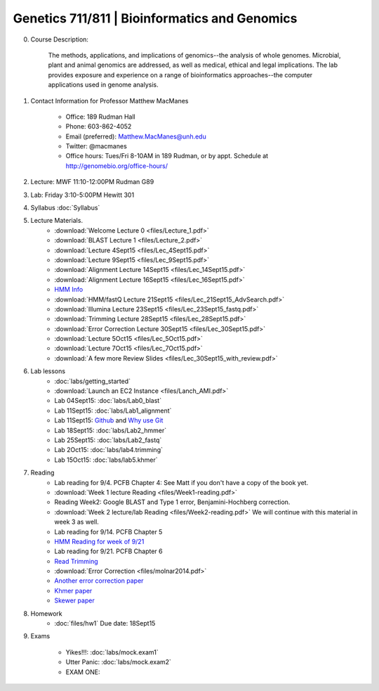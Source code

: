 ==============================================
Genetics 711/811 | Bioinformatics and Genomics
==============================================

0. Course Description:

    The methods, applications, and implications of genomics--the analysis of whole genomes. Microbial, plant and animal genomics are addressed, as well as medical, ethical and legal implications. The lab provides exposure and experience on a range of bioinformatics approaches--the computer applications used in genome analysis.

1. Contact Information for Professor Matthew MacManes

    - Office: 189 Rudman Hall
    - Phone: 603-862-4052
    - Email (preferred): Matthew.MacManes@unh.edu
    - Twitter: @macmanes
    - Office hours: Tues/Fri 8-10AM in 189 Rudman, or by appt. Schedule at http://genomebio.org/office-hours/

2. Lecture: MWF 11:10-12:00PM Rudman G89

3. Lab: Friday 3:10-5:00PM Hewitt 301

4. Syllabus :doc:`Syllabus`

5. Lecture Materials.
    -  :download:`Welcome Lecture 0 <files/Lecture_1.pdf>`
    -  :download:`BLAST Lecture 1 <files/Lecture_2.pdf>`
    -  :download:`Lecture 4Sept15 <files/Lec_4Sept15.pdf>`
    -  :download:`Lecture 9Sept15 <files/Lec_9Sept15.pdf>`
    -  :download:`Alignment Lecture 14Sept15 <files/Lec_14Sept15.pdf>`
    -  :download:`Alignment Lecture 16Sept15 <files/Lec_16Sept15.pdf>`
    -  `HMM Info <http://genomebio.org/Gen711/?p=152>`_
    -  :download:`HMM/fastQ Lecture 21Sept15 <files/Lec_21Sept15_AdvSearch.pdf>`
    -  :download:`Illumina Lecture 23Sept15 <files/Lec_23Sept15_fastq.pdf>`
    -  :download:`Trimming Lecture 28Sept15 <files/Lec_28Sept15.pdf>`
    -  :download:`Error Correction Lecture 30Sept15 <files/Lec_30Sept15.pdf>`
    -  :download:`Lecture 5Oct15 <files/Lec_5Oct15.pdf>`
    -  :download:`Lecture 7Oct15 <files/Lec_7Oct15.pdf>`
    -  :download:`A few more Review Slides <files/Lec_30Sept15_with_review.pdf>`
    
6. Lab lessons
    - :doc:`labs/getting_started`
    - :download:`Launch an EC2 Instance <files/Lanch_AMI.pdf>`
    - Lab 04Sept15: :doc:`labs/Lab0_blast`
    - Lab 11Sept15: :doc:`labs/Lab1_alignment`
    - Lab 11Sept15: `Github <http://angus.readthedocs.org/en/2015/CTB-github.html>`_ and `Why use Git <http://swcarpentry.github.io/git-novice/01-basics.html>`__
    - Lab 18Sept15: :doc:`labs/Lab2_hmmer`
    - Lab 25Sept15: :doc:`labs/Lab2_fastq`
    - Lab 2Oct15: :doc:`labs/lab4.trimming`
    - Lab 15Oct15: :doc:`labs/lab5.khmer`

7. Reading
    - Lab reading for 9/4. PCFB Chapter 4: See Matt if you don't have a copy of the book yet. 
    - :download:`Week 1 lecture Reading <files/Week1-reading.pdf>` 
    - Reading Week2: Google BLAST and Type 1 error, Benjamini-Hochberg correction.  
    - :download:`Week 2 lecture/lab Reading <files/Week2-reading.pdf>` We will continue with this material in week 3 as well. 
    - Lab reading for 9/14. PCFB Chapter 5
    - `HMM Reading for week of 9/21 <http://www.nature.com/nbt/journal/v22/n10/pdf/nbt1004-1315.pdf>`_
    - Lab reading for 9/21. PCFB Chapter 6
    - `Read Trimming <http://journal.frontiersin.org/article/10.3389/fgene.2014.00013/abstract>`_
    - :download:`Error Correction <files/molnar2014.pdf>`
    - `Another error correction paper <http://bib.oxfordjournals.org/content/14/1/56.full>`_
    - `Khmer paper <http://f1000research.com/articles/4-900/v1>`_
    - `Skewer paper <http://bmcbioinformatics.biomedcentral.com/articles/10.1186/1471-2105-15-182>`_  

8. Homework
    - :doc:`files/hw1` Due date: 18Sept15

9. Exams

    - Yikes!!!: :doc:`labs/mock.exam1`
    - Utter Panic: :doc:`labs/mock.exam2`
    - EXAM ONE:
